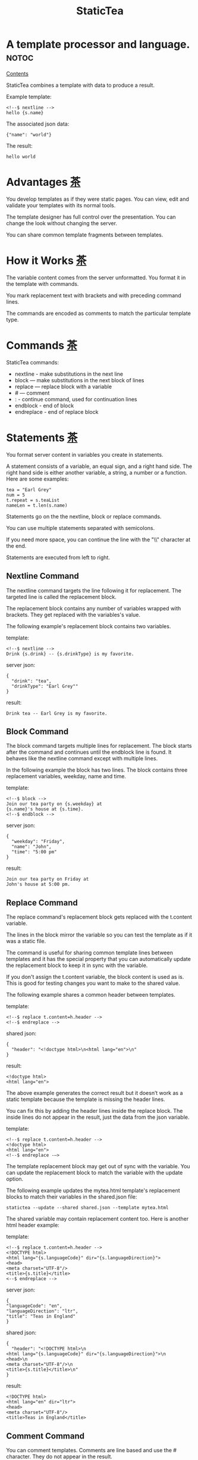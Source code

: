 #+TITLE: StaticTea
* A template processor and language.  :notoc:

[[#contents][Contents]]

StaticTea combines a template with data to produce a result.

Example template:

#+BEGIN_SRC
<!--$ nextline -->
hello {s.name}
#+END_SRC

The associated json data:

#+BEGIN_SRC
{"name": "world"}
#+END_SRC

The result:

#+BEGIN_SRC
hello world
#+END_SRC

* Advantages [[#contents][茶]]
:PROPERTIES:
:CUSTOM_ID: advantages-茶
:END:

You develop templates as if they were static pages.  You can
view, edit and validate your templates with its normal tools.

The template designer has full control over the presentation.
You can change the look without changing the server.

You can share common template fragments between templates.

* How it Works [[#contents][茶]]
:PROPERTIES:
:CUSTOM_ID: how-it-works-茶
:END:

The variable content comes from the server unformatted. You
format it in the template with commands.

You mark replacement text with brackets and with preceding command
lines.

The commands are encoded as comments to match the particular
template type.

* Commands [[#contents][茶]]
:PROPERTIES:
:CUSTOM_ID: commands-茶
:END:

StaticTea commands:

- nextline - make substitutions in the next line
- block — make substitutions in the next block of lines
- replace — replace block with a variable
- # — comment
- : - continue command, used for continuation lines
- endblock - end of block
- endreplace - end of replace block

* Statements [[#contents][茶]]
:PROPERTIES:
:CUSTOM_ID: statements-茶
:END:

You format server content in variables you create in statements.

A statement consists of a variable, an equal sign, and a right
hand side. The right hand side is either another variable, a
string, a number or a function. Here are some examples:

#+BEGIN_SRC
tea = "Earl Grey"
num = 5
t.repeat = s.teaList
nameLen = t.len(s.name)
#+END_SRC

Statements go on the the nextline, block or replace commands.

You can use multiple statements separated with semicolons.

If you need more space, you can continue the line with the "\\"
character at the end.

Statements are executed from left to right.

** Nextline Command

The nextline command targets the line following it for
replacement. The targeted line is called the replacement block.

The replacement block contains any number of variables wrapped
with brackets.  They get replaced with the variables's value.

The following example's replacement block contains two variables.

template:

#+BEGIN_SRC
<!--$ nextline -->
Drink {s.drink} -- {s.drinkType} is my favorite.
#+END_SRC

server json:

#+BEGIN_SRC
{
  "drink": "tea",
  "drinkType": "Earl Grey""
}
#+END_SRC

result:

#+BEGIN_SRC
Drink tea -- Earl Grey is my favorite.
#+END_SRC

** Block Command

The block command targets multiple lines for replacement. The
block starts after the command and continues until the endblock
line is found. It behaves like the nextline command except with
multiple lines.

In the following example the block has two lines. The block
contains three replacement variables, weekday, name and time.

template:

#+BEGIN_SRC
<!--$ block -->
Join our tea party on {s.weekday} at
{s.name}'s house at {s.time}.
<!--$ endblock -->
#+END_SRC

server json:

#+BEGIN_SRC
{
  "weekday": "Friday",
  "name": "John",
  "time": "5:00 pm"
}
#+END_SRC

result:

#+BEGIN_SRC
Join our tea party on Friday at
John's house at 5:00 pm.
#+END_SRC

** Replace Command

The replace command's replacement block gets replaced with the
t.content variable.

The lines in the block mirror the variable so you can
test the template as if it was a static file.

The command is useful for sharing common template lines between
templates and it has the special property that you can
automatically update the replacement block to keep it in sync
with the variable.

If you don't assign the t.content variable, the block content is
used as is.  This is good for testing changes you want to make to
the shared value.

The following example shares a common header between templates.

template:

#+BEGIN_SRC
<!--$ replace t.content=h.header -->
<!--$ endreplace -->
#+END_SRC

shared json:

#+BEGIN_SRC
{
  "header": "<!doctype html>\n<html lang="en">\n"
}
#+END_SRC

result:

#+BEGIN_SRC
<!doctype html>
<html lang="en">
#+END_SRC

The above example generates the correct result but it doesn’t
work as a static template because the template is missing the
header lines.

You can fix this by adding the header lines inside the replace
block. The inside lines do not appear in the result, just the
data from the json variable.

template:

#+BEGIN_SRC
<!--$ replace t.content=h.header -->
<!doctype html>
<html lang="en">
<!--$ endreplace -—>
#+END_SRC

The template replacement block may get out of sync with the
variable.  You can update the replacement block to match the
variable with the update option.

The following example updates the mytea.html template's
replacement blocks to match their variables in the shared.json
file:

#+BEGIN_SRC
statictea --update --shared shared.json --template mytea.html
#+END_SRC

The shared variable may contain replacement content too.  Here is
another html header example:

template:

#+BEGIN_SRC
<!--$ replace t.content=h.header -->
<!DOCTYPE html>
<html lang="{s.languageCode}" dir="{s.languageDirection}">
<head>
<meta charset="UTF-8"/>
<title>{s.title}</title>
<--$ endreplace -->
#+END_SRC

server json:

#+BEGIN_SRC
{
"languageCode": "en",
"languageDirection": "ltr",
"title": "Teas in England"
}
#+END_SRC

shared json:

#+BEGIN_SRC
{
  "header": "<!DOCTYPE html>\n
<html lang="{s.languageCode}" dir="{s.languageDirection}">\n
<head>\n
<meta charset="UTF-8"/>\n
<title>{s.title}</title>\n"
}
#+END_SRC

result:

#+BEGIN_SRC
<!DOCTYPE html>
<html lang="en" dir="ltr">
<head>
<meta charset="UTF-8"/>
<title>Teas in England</title>
#+END_SRC

** Comment Command

You can comment templates.  Comments are line based and use the #
character. They do not appear in the result.

template:

#+BEGIN_SRC
<!--$ # How you make tea. -->
There are five main groups of teas:
white, green, oolong, black, and pu'erh.
You make Oolong Tea in five time
intensive steps.
#+END_SRC

result:

#+BEGIN_SRC
There are five main groups of teas:
white, green, oolong, black, and pu'erh.
You make Oolong Tea in five time
intensive steps.
#+END_SRC

** Continue Command

You can continue a long command line with the "\\" character at
the end before the postfix. The following line must be a continue
command.

The continuation command allows you to continue adding
statements as if it was one long line. You can continue the
continue command too, if you need more space.

In the following example the nextline command continues on a
second line and third line.

template:

#+BEGIN_SRC
<!--$ nextline \-->
<!--$ : tea = 'Earl Grey' \-->
<!--$ : tea2 = 'Masala chai' -->
{tea}, {tea2}
#+END_SRC

result:

#+BEGIN_SRC
Earl Grey, Masala chai
#+END_SRC

Note: only the endblock command ends a block command. All text
until the endblock is part of the replacement block. This
includes lines that look like commands. For example:

template:

#+BEGIN_SRC
<!--$ block -->
<!--$ # this is not a comment, just text -->
fake nextline
<!--$ nextline -->
<!--$ endblock -->
#+END_SRC

result:

#+BEGIN_SRC
<!--$ # this is not a comment, just text -->
fake nextline
<!--$ nextline -->
#+END_SRC

** Endblock Command

The endblock command ends the block command.

** Endreplace Command

The endreplace command ends the replace command.

* Types [[#contents][茶]]

:PROPERTIES:
:CUSTOM_ID: types-茶
:END:

StaticTea variables types:

- string
- integer
- float
- dictionary
- list

** String

You define a string with single or double quotes and use them in
statements.

If you pass a string to a function taking a number, the string
is converted to a number.

example strings:

- "this is a string"
- 'using single quotes'
- "You can store black teas longer than green teas."
- "100"

example usage:

#+BEGIN_SRC
<!--$ nextline message=t.if(s.admin, 'Earl Grey', 'Jasmine') -->
<h2>{message}</h2>
#+END_SRC

server json:

#+BEGIN_SRC
{
  "admin": 1
}
#+END_SRC

result:

#+BEGIN_SRC
<h2>Earl Grey</h2>
#+END_SRC

** Integer

An integer is a 64 bit signed number.  When you pass an integer to
a function that takes a string, the number is converted to a
string. Plus signs are not used with numbers.

Example numbers:

#+BEGIN_SRC
12345
0
-8823
42
#+END_SRC

** Float

A float is a 64 bit real number. Like integers a float is
converted to a string when passed to a function taking a sring.
A float has a decimal point and starts with a digit or minus
sign.

Example floats:

#+BEGIN_SRC
3.14159
24.95
.123
-34.0
#+END_SRC

** Dictionary

You access dictionary items with t.get and you define them in the
json files.

** List

Like dictionaires, you access list items with t.get and you
define them in the json files.

* Variables [[#contents][茶]]
:PROPERTIES:
:CUSTOM_ID: variables-茶
:END:

You use variables to format content for a block and to control
how a command works.

You specify variables in json files or you create them in
template statements.

A json dictionary's item key becomes the variable name its value
becomes the variable's value.

Internally a dictionary exists for the server json, one for the
shared json and one for local variables. You access the server
variables with the "s." prefix, the shared variables with the
"h." and no prefix for the local variables.

Variables defined in the template are local to the block where
they are defined and they are processed from left to right. If
there are duplicate variables, the last one overwrites the
previous one.

Prefixes:

- t. -- system variables, tea vars
- s. -- server variables
- h. -- shared variables
- no prefix -- local variables

Example variables:

#+BEGIN_SRC
t.repeat
s.companyName
h.userName
mytea
#+END_SRC

* System Variables [[#contents][茶]]
:PROPERTIES:
:CUSTOM_ID: system-variables-茶
:END:

The built in system variables, prefixed with "t.", control how
the replacement block works.

- t.content - content of the replace block
- t.repeat - controls whether the block repeats
- t.local - dictionary containing the current block's local variables.
- t.maxlines - maximum lines before endblock or endreplace
- t.result - where the result goes
- t.server - dictionary containing the server variables
- t.shared - dictionary containing the shared variables

** t.content

The t.content variable determines what content to use for the
whole replace block. The default is an empty string, which mean
the block is replaced with nothing.

The variable only applies to the replace command. See the replace
command section for an example.

** t.repeat

The t.repeat variable tells many times to repeat the block. You
can assign it a number or a special type of list, one containing
dictionaries.

Each time the block repeats the local variables get
recalculated. The repeat variable is only assigned once per
block.

By default the block is output once. A value of zero means don't
show the block at all.

The variable you assign to t.repeat must be a list containing
dictionaries. Ech dictionary provides another source of local
variables, the first dictionary goes with the first row, the
sceond goes with the secon row and so on. All the block's local
variables get recalculated for each row.

#+BEGIN_SRC
t.repeat = t.len(s.companies)
t.copy(t.get(s.companies, t.row()))

t.repeat = s.companies
#+END_SRC

For the following example, tea_list is assigned to the t.repeat
variable which outputs the block five times.

template:

#+BEGIN_SRC
<!--$ nextline t.repeat = s.tea_list -->
  * {tea}
#+END_SRC

server json:

#+BEGIN_SRC
{
"tea_list": [
    {"tea": "Black"},
    {"tea": "Green"},
    {"tea": "Oolong"},
    {"tea": "Sencha"},
    {"tea": "Herbal"}
  ]
}
#+END_SRC

result:

#+BEGIN_SRC
  * Black
  * Green
  * Oolong
  * Sencha
  * Herbal
#+END_SRC

The following example builds an html select list of tea companies
with the Twinings company selected.

template:

#+BEGIN_SRC
<h3>Tea Companies</h3>
<select>
<!--$ nextline t.repeat=s.companyList; \-->
<!--$ : current=t.if(s.selected, ' selected="selected"', "") -->
  <option{current}>{s.company}</option>
</select>
#+END_SRC

server json:

#+BEGIN_SRC
{
"companyList": [
    {"company": "Lipton"},
    {"company": "Tetley"},
    {"company": "Twinings, "selected": 1},
    {"company": "American Tea Room"},
    {"company": "Argo Tea"},
    {"company": "Bigelow Tea Company"}
  ]
}
#+END_SRC

result:

#+BEGIN_SRC
<h3>Tea Companies</h3>
<select>
  <option>Lipton</option>
  <option>Tetley</option>
  <option selected="selected">Twinings</option>
  <option>Argo Tea</option>
  <option>American Tea Room</option>
  <option>Bigelow Tea Company</option>
</select>
#+END_SRC

** t.local

The t.local variable is the dictionary of local variables for the
current command. It is recalculated for each item in the list.

** t.maxlines

The t.maxlines variable determines the maximum lines in a block.

StaticTea reads lines looking for the endblock or endreplace
commands.  By default, if it is not found in 10 lines, the 10
lines are used for the block and a warning is output. This catches
the case where you forget the end command.

You can increase this value to support blocks with more lines by
setting the t.maxlines system variable.

#+BEGIN_SRC
<!--$ block t.maxlines=20 -->
#+END_SRC


Skip Example:

The skip case is good for building test lists.

When you view the following template fragment in a browser it
shows one item in the list.

template:

#+BEGIN_SRC
<h3>Tea</h3>
<ul>
<!--$ nextline t.repeat = s.teaList -->
  <li>{s.tea}</li>
</ul>
#+END_SRC

To create a static page that has more products for better testing
you could use the skip option like this:

template:

#+BEGIN_SRC
<h3>Tea</h3>
<ul>
<!--$ nextline t.repeat = teaList -->
  <li>{tea}</li>
<!--$ block t.repeat = 0 -->
  <li>Black</li>
  <li>Green</li>
  <li>Oolong</li>
  <li>Sencha</li>
  <li>Herbal</li>
<!--$ endblock -->
</ul>
#+END_SRC

server json:

#+BEGIN_SRC
{
  "teaList": [
    {"tea": "Chamomile"},
    {"tea": "Chrysanthemum"},
    {"tea": "White"},
    {"tea": "Puer"}
  ]
}
#+END_SRC

result:

#+BEGIN_SRC
<h3>Tea</h3>
<ul>
  <li>Chamomile</li>
  <li>Chrysanthemum</li>
  <li>White</li>
  <li>Puer</li>
</ul>
#+END_SRC

** t.server

The t.server variable contains the server json variables.

** t.shared

The t.shared variable contains the shared json variables

* Functions [[#contents][茶]]
:PROPERTIES:
:CUSTOM_ID: functions-茶
:END:

StaticTea has many built in functions you can call to format your
variables for output.  Functions take zero or more input parameters
and return a value that you assign to a variable.

You use functions in statements to generate values you assign to
variables.

The following example the t.concat function generates a
personalized greeting that it assigns to the greeting variable
which is used in the replacement block.

#+BEGIN_SRC
<!--$ nextline greeting = t.concat("Hello ", s.name) -->
{greeting}
#+END_SRC

List of functions:

- t.case() -- generalized if function
- t.cmp() -- spaceship compare function <=>
- t.concat() -- concatenate strings
- t.copy() -- copy variables to the local dictionary
- t.currency() -- format currency
- t.exists() -- whether a variables exists
- t.find() -- find a substring in a string
- t.format() -- format a string
- t.if() -- if function
- t.len() -- length of string
- t.quoteHtml -- replace html special characters
- t.row() -- special function that returns the current row
- t.sizes -- format bytes counts, KB, MB, GB, etc.
- t.substr() -- extract a substring from a string by indexes
- t.time() -- format the date and time.
- t.version() -- the current version and version checker
- t.warn() -- format a warning message with file and line number.

** t.case

The t.case function is a generalized if statement.  You use it to
preform different actions depending on a condition.

It requires at least two parameters, the condition and the "else"
case.

The rest of the parameters you specify in pairs, the first is the
case value and the second is the return value when the condition
matches that case.

When none of the cases match the condition, the else case is
used.

For the example below the abbr variable is set to an abbreviation
depending on the type of tea.

template:

#+BEGIN_SRC
<--$ nextline \-->
<--$ : abbr = t.case( \-->
<--$ : s.tea, "unknown",  \-->
<--$ : 'Darjeeling', "Darj",  \-->
<--$ : "Earl Gray", "EG") -->
The abbreviation for {s.tea} is {s.abbr}.
#+END_SRC

server json:

#+BEGIN_SRC
{
  "tea": "Darjeeling"
}
#+END_SRC

result:

#+BEGIN_SRC
The abbreviation for Darjeeling is Darj.
#+END_SRC

The t.if statement is shorthand for a simple t.case:

#+BEGIN_SRC
t.if(cond, v1, v2)
#+END_SRC
is equivalent to:
#+BEGIN_SRC
t.case(cond, v2, 1, v1)
#+END_SRC

** t.cmp

The t.cmp function compares two variables, either numbers or
strings, and returns whether the first parameter is less than,
equal to or greater than the second parameter. It returns -1 for
less, 0 for equal and 1 for greater than.

The example below shows the best selling tea between Earl Grey
and Oolong. If Oolong out sells Earl Grey it's the best,
otherwise it's Earl Gray.  Eary Grey wins ties.

template:

#+BEGIN_SRC
<!--$ nextline sold = t.cmp(s.earlgrey, s.oolong); \-->
<!--$ : bestSelling = t.case(sold, s.earlgreyName, -1, s.oolongName) -->
The best selling tea this week is {s.bestSelling}.
#+END_SRC

server json:

#+BEGIN_SRC
{
  earlgrey: 500,
  oolong: 300,
  earlgreyName: "Earl Grey, Twinings",
  oolongName: "Oolon, Mighty Leaf Tea"
}
#+END_SRC

result:

#+BEGIN_SRC
The best selling tea this week is Earl Grey, Twinings.
#+END_SRC

** t.concat()

The t.concat function concatenates strings. You can specify 0 or
more parameters. Examples:

#+BEGIN_SRC
t.concat() => ""
t.concat("Tea") => "Tea"
t.concat("Tea", "Time") => "TeaTime"
t.concat("Tea", " ",  "Time") => "Tea Time"
#+END_SRC

** t.exists

The t.exists returns 1 when a variable exists, else it returns 0.

template:

#+BEGIN_SRC
<--$ block a = "apple"; \-->
<--$ : ax = t.exists(a); \-->
<--$ : bx = t.exists(b) -->
t.exists(a) => {ax}
t.exists(b) => {bx}
<--$ endblock -->
#+END_SRC

result:

#+BEGIN_SRC
t.exists(a) => 1
t.exists(b) => 0
#+END_SRC

** t.copy()

The t.copy function copies variables to the local variables
dictionary. It takes one parameter which can be a variable or a
dictionary.

** t.find()

The t.find function searches a string for a substring and returns
its position when found. When not found it returns -1. Positions
start at 0.

template:

#+BEGIN_SRC
<--$ nextline \-->
<--$ pos = t.find("Tea time at 4:00.", "time") -->
{pos}
#+END_SRC

result:

#+BEGIN_SRC
4
#+END_SRC

** t.get

You use the t.get function to access list or dictionary
values. It takes three parameters. The first is the list or
dictionary to use. The second is the key name for dictionaries or
the index for lists. The third optional parameter is the default
value when the item doesn't exist. If you don't specify the
default, a warning is generated when the item doesn't exist.

#+BEGIN_SRC
var = t.get(t.server, "tea", "Earl Grey")
var2 = t.get(t.repeat, 2, "default")
#+END_SRC

** t.if

You use the if function to select a value based on a condition.

The if function has three parameters. The first parameter is the
condition value (1 or not 1), the second is the true case (1 case) and the
third is the else case (not 1 case).  When the condition value is 1, the second
parameter is returned, else the third parameter is returned.

The following example uses the template system to show how it
works.

template:

#+BEGIN_SRC
<--$ block \-->
<--$ var1=t.if(1, 'dog', 'cat'), \-->
<--$ var2=t.if(0, 'dog', 'cat'), \-->
<--$ var3=t.if(8, 'dog', 'cat'), -->

t.if(1, 'dog', 'cat') => {var1}
t.if(0, 'dog', 'cat') => {var2}
t.if(8, 'dog', 'cat') => {var3}
<--$ endblock -->
#+END_SRC

result:

#+BEGIN_SRC

t.if(1, 'dog', 'cat') -> dog
t.if(0, 'dog', 'cat') -> cat
t.if(8, 'dog', 'cat') -> cat
#+END_SRC

** t.format

The t.format function is a powerful way to format your
variables. You can left, right or center the variable.  You can
specify the number of digits after the decimal point and other
things. For all the details see: https://nim-lang.org/docs/strformat.html.

template:

#+BEGIN_SRC
<--$ nextline cost=t.format(".2f", s.cost)-->
Kathleen spent ${cost} on tea for Steve's birthday.
#+END_SRC

server json:

#+BEGIN_SRC
{
  "cost": 52.436789
}
#+END_SRC

result:

#+BEGIN_SRC
Kathleen spent $52.44 on tea for Steve's birthday.
#+END_SRC

** t.len

The t.len function returns the number of characters in a string,
the number of elements in a list or the number of elements in a
dictionary.

#+BEGIN_SRC
<!--$ block \-->
<!--$ : length = t.len("Tetley"); \-->
<!--$ : listLen = t.len(tea_list); \-->
<!--$ : serverLen = t.len(t.server) -->
The Tetley name has {length} characters.
The tea list has {listlen} elements.
The server json dictionary has {serverLen} elements.
<!--$ endblock -->
#+END_SRC

json:

#+BEGIN_SRC
{
"tea_list": [
    {"tea": "Black"},
    {"tea": "Green"},
    {"tea": "Oolong"},
    {"tea": "Sencha"},
    {"tea": "Herbal"}
  ]
}
#+END_SRC


result:

#+BEGIN_SRC
The Tetley name has 6 characters.
The tea list has 5 elements.
The server json dictionary has 1 elements.
#+END_SRC

** t.row

The special row function returns the current row number for
blocks using a t.repeat. The function takes a parameter which
specifies the starting point. You can use it in replacement
blocks.

- t.row(0) — returns 0, 1, 2,...
- t.row(1) — returns 1, 2, 3,...
- t.row(N) — returns N, N+1, N+2,... where N is some integer.

Here is an example using the row variable.

template:

#+BEGIN_SRC
<!--$ nextline t.repeat=s.companies \-->
<!--$ : id = row(0); num = run(1) -->
<li id="r{id}>{num}. {s.teaCompany}</li>
#+END_SRC

server json:

#+BEGIN_SRC
{
  "companies": [
    {"teaCompany": "Mighty Leaf Tea"},
    {"teaCompany": "Numi Organic Tea"},
    {"teaCompany": "Peet's Coffee & Tea"},
    {"teaCompany": "Red Diamond"}
  ]
}
#+END_SRC

result:

#+BEGIN_SRC
  <li id="r0">1. Mighty Leaf Tea</li>
  <li id="r1">2. Numi Organic Tea</li>
  <li id="r2">3. Peet's Coffee & Tea</li>
  <li id="r3">4. Red Diamond</li>
#+END_SRC

** t.substr

The t.substr function extracts a substring from a string by
indexes. The first parameter is the string to operate on, the
second is the starting index of the substring to extract and the
third is the ending index (one past it). The third parameter is
optional and defaults to one past the end of the string. The end
minus the start is equal to the length of the substring.

Showing the indexes under Earl Grey helps to understand how the
function works.

#+BEGIN_SRC
Earl Grey
0123456789
#+END_SRC

template:

#+BEGIN_SRC
<--$ nextline \-->
<--$ : sub1 = t.substr("Earl Grey", 5) \-->
<--$ : sub2 = t.substr("Earl Grey", 0, 4) -->
sub1 = {sub1}, sub2 = {sub2}
#+END_SRC

result:

#+BEGIN_SRC
sub1 = Grey, sub2 = Earl
#+END_SRC

** t.version

You use the version function to get the current version of
StaticTea or to verify that the version you are running works
with your template.

The version function takes 0, 1 or 2 parameters. The first parameter
is the minimum version supported and the second parameter is the
maximum version supported.

The default minimum is 0.0.0 and the default maximum is anything.

If the current version is below the minimum or above the maximum,
the function outputs a message to standard error.

You can use the function multiple times for fine grain checking.

StaticTea uses [[https://semver.org/][Semantic Versioning]] with the added restrictions
that each version component is limited to three digits and all
components have at least one digit.

Below is typical useage:

template:

#+BEGIN_SRC
<--$ nextline version=t.version("1.20.3", "3.4.005") -->
<-- StaticTea current version is: {version}. -->
#+END_SRC

result:

#+BEGIN_SRC
<-- StaticTea current version is: 1.9.0. -->
#+END_SRC

If the current version is not between the min and max, a message
is output to standard error.  Example messages:

stdout:

#+BEGIN_SRC
tea.html(45): w22: The current version 4.0.2 is greater than the maximum
allowed verion of 3.4.005.

tea.html(45): w23: The current version 1.0.0 is less than the minumum
allowed verion of 1.20.3.
#+END_SRC

* Prefix Postfix [[#contents][茶]]
:PROPERTIES:
:CUSTOM_ID: prefix-postfix-茶
:END:

You make the template commands look like comments tailored for
your template file type. This allows you to edit the template
using its native editor and run other native tools.  For example,
you can edit a StaticTea html template with an html editor and
validate it online with w3.org (https://validator.w3.org).

Comment syntax varies depending on the type of template file and
sometimes depending on the location within the file. StaticTea
supports several varieties and you can specify others.

You want to distinguish StaticTea commands from normal comments
when you create your own. The convention is to add a $ as the
last character of the prefix and only use $ with StaticTea
commands and space for normal comments.

Built in Prefixes:

- '<!--$' '-->' - for html
- '&lt;!--$' '--&gt;' - for html textarea elements
- '#$' - for bash scripts and others
- ';$' - for config files and others
- '//$' - for c++
- '/\star$' '\star/' - for c

You can define other comment types on the command line using the
prepost option one or more times. When you specify your own
prepost values, the defaults no longer exist so you have control
of which prefixes get used.

You separate the prefix from the postfix with one space and the
postfix is optional.

examples:

#+BEGIN_SRC
--prepost="@$ |"
--prepost="[comment$ ]"
--prepost="#[$ ]#"
#+END_SRC

* Json Files and Variables [[#contents][茶]]
:PROPERTIES:
:CUSTOM_ID: json-files-and-variables-茶
:END:

There are two types of json files the server json and the shared
json.

The server json comes from the server and shouldn't contain any
presentation data so the template designers have full control of
the presentation. The shared json is created by the template
designer for sharing common template fragments and other
presentation needs.

You can use multiple server and shared json files by specifying
multiple options on the command line. The files are processed
left to right which is important when there are duplicate
variables since the last one processed overwrites the previous
one.

The server json variables get added to the t.server
dictionary and the shared json get added to the t.shared
dictionary.

You reference the server variables with the "s." namespace prefix
and the shared variables with "h.".

The json null values get converted to the 0. Json True and False
get converted to 1 and 0.

You cannot change the json variables.

Here is an example showing the number of elements in the t.server
and t.shared dictionaries.

template:

#+BEGIN_SRC
<!--$ block \-->
<!--$ : serverElements = t.len(t.server) \-->
<!--$ : jsonElements = t.len(t.shared) -->
The server has {serverElements} elements
and the shared json has {jsonElements}.
<!--$ endblock -->
#+END_SRC

json:

#+BEGIN_SRC
{
  "tea1": "Black",
  "tea2": "Green",
  "tea3": "Oolong",
  "tea4": "Sencha",
  "tea5": "Herbal"
}
#+END_SRC

result:

#+BEGIN_SRC
The server has 5 elements
and the shared json has 0.
#+END_SRC

* Warning Messages [[#contents][茶]]
:PROPERTIES:
:CUSTOM_ID: warning-messages-茶
:END:

When StaticTea detects a problem, a warning message is written to
standard error, the problem is skipped, and processing
continues.

For example, if a variable in a replacement block is used but it
doesn't exist, the bracketed variable remains as is in the
result, and a message is output to standard error. There are many
other potential warnings.

It’s good style to change your template or json to be free of
messages.

Each warning message shows the file and line number where the
problem happened.

example messages:

- tea.html(45): w1: Unknown server variable: teaMaster.
- tea.html(45): w2: The postfix is missing.
- tea.html(45): w3: The command line doesn't have a valid
  command, found: blocker.
- tea.html(45): w4: Unknown system variable: t.asdf.
- tea.html(45): w5: Server json file not found: server.json.
- tea.html(45): w6: Unable to parse server.json.

The statictea program returns 0 when no message gets
output to standard error, else it returns 1.

Example of running statictea when a variable is missing:

template:

#+BEGIN_SRC
<!--$ nextline -->
You're a {s.webmaster}, I'm a {s.teaMaster}!
#+END_SRC

server json:

#+BEGIN_SRC
{
  "webmaster": "html wizard"
}
#+END_SRC

stderr:

#+BEGIN_SRC
template.html(2): w1: Unknown server variable: s.teaMaster
#+END_SRC

result:

#+BEGIN_SRC
You're a html wizard, I'm a {s.teaMaster}!
#+END_SRC

You can write your own warning messages using the system t.result
set to stderr. In the following example a warning message is
written to standard error when the server admin variable is
missing. When it is not missing nothing gets output.

template:

#+BEGIN_SRC
<--$ nextline t.result = t.if( \-->
<--$ : t.exists(admin), "skip", "stderr") -->
warning: the admin variable is missing
#+END_SRC

* Log File [[#contents][茶]]
:PROPERTIES:
:CUSTOM_ID: log-file-茶
:END:

The log file contains timing, memory usage and low priority
warnings. The log file, statictea.log, is created in the current
folder (system default log location?).  Log information is
appended to the file and it grows without bounds. Make sure to
setup log rotation.

* Run StaticTea [[#contents][茶]]
:PROPERTIES:
:CUSTOM_ID: run-statictea-茶
:END:

You run StaticTea from the command line. The example below shows
a typical invocation which specifies four file arguments, the
server json, the shared json, the template and the result.

- Warning messages go to standard error.
- If you don't specify the result argument, the result goes to standard out.
- If you specify "stdin" for the template, the template comes
  from stdin.

#+BEGIN_SRC
statictea --server server.json --shared shared.json --template template.html --result result.html
#+END_SRC

** Options

The StaticTea command line options:

- help - show the help, usage and options.
- version - outputs the version number.
- server - the server json file(s), you can specify multiple.
- shared - the shared json file(s), you can specify multiple.
- template - the template file, or "stdin".
- result - the result file.
- update - update the template replace blocks.
- prepost - add a command prefix and postfix, you can specify
  multiple. When you specify values, the defaults are no longer used.

* Limits [[#contents][茶]]
:PROPERTIES:
:CUSTOM_ID: limits-茶
:END:

There is no limit on the size of the template. However there are
several limits on variables and commands.

Having limits may seem restrictive but there are many reasons for
them.

- It makes it easier to verify the limits and to test the warning messages.
- It's easier to optimize statictea's memory usage when the
  limits are known.
- Engineering time is better spent on more general needs than
  supporting the rarely needed unlimited cases.
- Defining limits tells the users how to best use the program.

You can override the t.maxLine limit but not others. Here are
the limits:

- t.maxlines - number of lines before the end block
  command. Useful when you forget to end the block. You can
  override this with bigger or smaller values.  Default 10.
- Maximum command line length - 1024 characters.
- Maximum variable name length - 64 characters.
- Maximum literal string length - 256 characters.
- Maximum json file size - xxx bytes.
- Maximum number of items in a list - 500 items.  Use multiple lists
  if you need more.

* Encoding and Line Endings [[#contents][茶]]
:PROPERTIES:
:CUSTOM_ID: encoding-and-line-endings-茶
:END:

Templates are utf-8 encoded or its ascii subset.  Two line
endings are supported on all platforms: LF, and CR/LF.  Line
endings are preserved.  The template syntax only uses ascii
except utf-8 characters may appear in quoted strings.

* Ellipsize [[#contents][茶]]
:PROPERTIES:
:CUSTOM_ID: ellipsize-茶
:END:

You can "ellipsize" a string when it gets long. The following
example ellipsizes when a name is longer than 10 characters.

#+BEGIN_SRC
<!--$ # If the name is longer than 10 characters, -->
<!--$ # clip it to 7 and add "...".               -->
<!--$ nextline                                   \-->
<!--$ : cmp = t.cmp(len(s.name), 10);            \-->
<!--$ : name = t.case(cmd, s.name                \-->
<!--$ : 1, t.concat(substr(s.name, 0, 7), "...")) -->
#+END_SRC

* System Defaults [[#contents][茶]]
:PROPERTIES:
:CUSTOM_ID: system-defaults-茶
:END:

You can use the system variables in a replacement block to see
their default values. The following example shows the default
values of some of the system variables.

template:

#+BEGIN_SRC
<!--$ block -->
default t.repeat = {t.repeat}
default t.content = {t.content}
default t.maxlines = {t.maxlines}
<!--$ endblock -->
#+END_SRC

result:

#+BEGIN_SRC
default t.repeat = 0
default t.content = ""
default t.maxlines = 10
#+END_SRC

# You run the command below to make the table of contents. Copy
# to scratch to remove the leading pound signs.
# grep '^\* ' readme.org | grep -v ":notoc" | cut -c 3- | \
# sed 's/ \[.*$//' | \
# awk '{a = $0 "-茶"; gsub(" ", "-", a); printf "- [[#%s][%s]]\n", tolower(a), $0 }'
* Contents                                                            :notoc:
:PROPERTIES:
:CUSTOM_ID: contents
:END:

- [[#advantages-茶][Advantages]]
- [[#how-it-works-茶][How it Works]]
- [[#commands-茶][Commands]]
- [[#statements-茶][Statements]]
- [[#types-茶][Types]]
- [[#variables-茶][Variables]]
- [[#system-variables-茶][System Variables]]
- [[#functions-茶][Functions]]
- [[#prefix-postfix-茶][Prefix Postfix]]
- [[#json-files-and-variables-茶][Json Files and Variables]]
- [[#warning-messages-茶][Warning Messages]]
- [[#log-file-茶][Log File]]
- [[#run-statictea-茶][Run StaticTea]]
- [[#limits-茶][Limits]]
- [[#encoding-and-line-endings-茶][Encoding and Line Endings]]
- [[#ellipsize-茶][Ellipsize]]
- [[#system-defaults-茶][System Defaults]]

* Tea Info :notoc:

Tea is the most popular manufactured drink consumed in the world,
equaling all others – including coffee, soft drinks, and alcohol
– combined. -- Wikipedia -- Macfarlane, Alan; Macfarlane, Iris
(2004). The Empire of Tea. The Overlook Press. p. 32. ISBN
978-1-58567-493-0.
